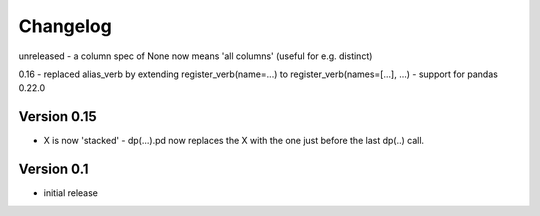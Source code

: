 =========
Changelog
=========


unreleased
- a column spec of None now means 'all columns' (useful for e.g. distinct)

0.16
- replaced alias_verb by extending register_verb(name=...) to register_verb(names=[...], ...)
- support for pandas 0.22.0 

Version 0.15
============
- X is now 'stacked' - dp(...).pd now replaces the X with the one just before the last dp(..) call.
    

Version 0.1
===========

- initial release

